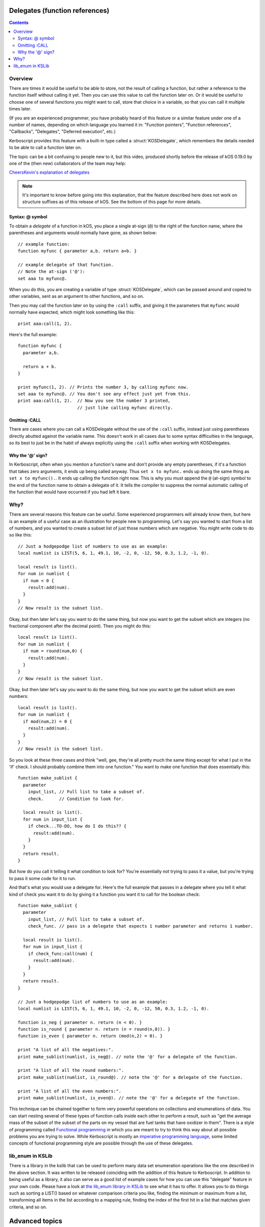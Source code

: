 .. _delegates:

Delegates (function references)
===============================

.. versionadded:: 0.19.0
   The delegate feature described on this page did not exist
   prior to kOS 0.19.0.

.. contents:: Contents
    :local:
    :depth: 2
    
Overview
--------

There are times it would be useful to be able to store, not the
result of calling a function, but rather a reference to the function
itself without calling it yet.  Then you can use this value to call
the function later on.  Or it would be useful to choose one of several
functions you might want to call, store that choice in a variable, so
that you can call it multiple times later.

(If you are an experienced programmer, you have probably heard of this
feature or a similar feature under one of a number of names, depending
on which language you learned it in:  "Function pointers",
"Function references", "Callbacks", "Delegates", "Deferred execution",
etc.)

Kerboscript provides this feature with a built-in type called a 
:struct:`KOSDelegate`, which remembers the details needed
to be able to call a function later on.

The topic can be a bit confusing to people new to it, but this video,
produced shortly before the release of kOS 0.19.0 by one of the
(then new) collaborators of the team may help:

`CheersKevin's explanation of delegates <https://www.youtube.com/watch?v=pcbURdU_WyU>`__

.. note::
    It's important to know before going into this explanation, that the
    feature described here does not work on structure suffixes as of
    this release of kOS.  See the bottom of this page for more details.

.. _kosdelegate_atsign:

Syntax: @ symbol
~~~~~~~~~~~~~~~~

To obtain a *delegate* of a function in kOS, you place a single
at-sign (``@``) to the right of the function name, where the
parentheses and arguments would normally have gone, as shown
below::

    // example function:
    function myfunc { parameter a,b. return a+b. }

    // example delegate of that function.
    // Note the at-sign ('@'):
    set aaa to myfunc@.

When you do this, you are creating a variable of type
:struct:`KOSDelegate`, which can be passed around and
copied to other variables, sent as an argument to other
functions, and so on.

.. _kosdelegate_call:

Then you may call the function later on by using the ``:call``
suffix, and giving it the parameters that ``myfunc`` would normally
have expected, which might look something like this::

    print aaa:call(1, 2).

Here's the full example::

    function myfunc {
      parameter a,b.

      return a + b.
    }

    print myfunc(1, 2). // Prints the number 3, by calling myfunc now.
    set aaa to myfunc@. // You don't see any effect just yet from this.
    print aaa:call(1, 2).  // Now you see the number 3 printed,
                           // just like calling myfunc directly.

Omitting :CALL
~~~~~~~~~~~~~~

There are cases where you can call a KOSDelegate without the use of
the ``:call`` suffix, instead just using parentheses directly abutted
against the variable name.  This doesn't work in all cases due to
some syntax difficulties in the language, so its best to just be in
the habit of always explicitly using the ``:call`` suffix when working
with KOSDelegates.

Why the '@' sign?
~~~~~~~~~~~~~~~~~

In Kerboscript, often when you mention a function's name and don't provide
any empty parentheses, if it's a function that takes zero arguments, it
ends up being called anyway.  Thus ``set x to myfunc.`` ends up doing
the same thing as ``set x to myfunc().``.  It ends up calling the 
function right now.  This is why you must append the ``@`` (at-sign)
symbol to the end of the function name to obtain a delegate of it.
It tells the compiler to suppress the normal automatic calling of the
function that would have occurred if you had left it bare.

Why?
----

There are several reasons this feature can be useful.  Some experienced
programmers will already know them, but here is an example of a useful
case as an illustration for people new to programming.  Let's say you
wanted to start from a list of numbers, and you wanted to create a
subset list of just those numbers which are negative.  You might write
code to do so like this::

    // Just a hodgepodge list of numbers to use as an example:
    local numlist is LIST(5, 6, 1, 49.1, 10, -2, 0, -12, 50, 0.3, 1.2, -1, 0).

    local result is list().
    for num in numlist {
      if num < 0 {
        result:add(num).
      }
    }
    // Now result is the subset list.

Okay, but then later let's say you want to do the same thing, but now you
want to get the subset which are integers (no fractional component after
the decimal point).  Then you might do this::
    
    local result is list().
    for num in numlist {
      if num = round(num,0) {
        result:add(num).
      }
    }
    // Now result is the subset list.

Okay, but then later let's say you want to do the same thing, but now you
want to get the subset which are even numbers::

    local result is list().
    for num in numlist {
      if mod(num,2) = 0 {
        result:add(num).
      }
    }
    // Now result is the subset list.

So you look at these three cases and think "well, gee, they're all pretty much
the same thing except for what I put in the 'if' check.  I should probably
combine them into one function."  You want to make one function that does
essentially this::

    function make_sublist {
      parameter
        input_list, // Full list to take a subset of.
        check.      // Condition to look for.

      local result is list().
      for num in input_list {
        if check...TO-DO, how do I do this?? {
          result:add(num).
        }
      }
      return result.
    }

But how do you call it telling it what condition to look for?  You're
essentially not trying to pass it a value, but you're trying to pass it
some code for it to run.

And that's what you would use a delegate for.  Here's the full example
that passes in a delegate where you tell it what kind of check you want
it to do by giving it a function you want it to call for the boolean check::

    function make_sublist {
      parameter
        input_list, // Full list to take a subset of.
        check_func. // pass in a delegate that expects 1 number parameter and returns 1 number.

      local result is list().
      for num in input_list {
        if check_func:call(num) {
          result:add(num).
        }
      }
      return result.
    }

    // Just a hodgepodge list of numbers to use as an example:
    local numlist is LIST(5, 6, 1, 49.1, 10, -2, 0, -12, 50, 0.3, 1.2, -1, 0).

    function is_neg { parameter n. return (n < 0). }
    function is_round { parameter n. return (n = round(n,0)). }
    function is_even { parameter n. return (mod(n,2) = 0). }

    print "A list of all the negatives:".
    print make_sublist(numlist, is_neg@). // note the '@' for a delegate of the function.
    
    print "A list of all the round numbers:".
    print make_sublist(numlist, is_round@). // note the '@' for a delegate of the function.

    print "A list of all the even numbers:".
    print make_sublist(numlist, is_even@). // note the '@' for a delegate of the function.

This technique can be chained together to form very powerful operations on
collections and enumerations of data.  You can start nesting several of
these types of function calls inside each other to perform a result, such
as "get the average mass of the subset of the subset of the parts on my
vessel that are fuel tanks that have oxidizer in them".  There is a style
of programming called
`Functional programming <https://en.wikipedia.org/wiki/Functional_programming>`__
in which you are meant to try to think this way about all possible problems
you are trying to solve.  While Kerboscript is mostly an
`imperative programming language <https://en.wikipedia.org/wiki/Imperative_programming>`__,
some limited concepts of functional programming style are possible through the use
of these delegates.

lib_enum in KSLib
-----------------

There is a library in the kslib that can be used to perform many data
set enumeration operations like the one described in the above section.
It was written to be released coinciding with the addition of this feature
to Kerboscript.  In addition to being useful as a library, it also can
serve as a good list of example cases for how you can use this
"delegate" feature in your own code.  Please have a look at
`the lib_enum library in KSLib <https://github.com/KSP-KOS/KSLib/blob/master/doc/lib_enum.md>`__
to see what it has to offer.  It allows you to do things such as sorting
a LIST() based on whatever comparison criteria you like, finding the
minimum or maximum from a list, transforming all items in the list according
to a mapping rule, finding the index of the first hit in a list that 
matches given criteria, and so on.

Advanced topics
===============

.. _kosdelegate_bind:

Pre-binding arguments with :bind
--------------------------------

A :struct:`KOSDelegate` allows you to create another KOSDelegate that
has some of its parameters bound to some pre-set values, so you then
only need to supply the remaining, unbound values when you call it.
This allows you to implement certain types of functional programming
styles.  This is done using the ``:bind`` suffix of KOSDelegate.

Let's say you have a function you made that draws a vector arrow
from one ship to another, in a color of your choice, that looks like so::

    function draw_ship_to_ship {
      parameter
        ship1,
        ship2,
        drawColor.

      local vdraw is vecdraw().
      set vdraw:start to ship1:position.
      set vdraw:vec to ship2:position - ship1:position.
      set vdraw:color to drawColor.
      set vdraw:show to true.
      return vdraw.
    }

You realize that you'll be using this a lot with the same two ships
over and over.  You decide to create a variation of this function
that already has the two ships hardcoded to begin with, only
asking you for the final color parameter.

You can do that with KOSDelegates, using the ``:bind`` suffix of 
KOSDelegate, as follows::

    local draw_delegate is draw_ship_to_ship@.
    local draw_a_to_b is draw_delegate:bind(shipA, shipB).

    // Then later on you can call it with the first two arguments omitted
    // because you pre-loaded them with BIND:

    set greenvec to draw_a_to_b(green). // note, only passing 1 arg, the color.
    set tanvec to draw_a_to_b( rgb(0.7,0.6,0) ). // note, only passing 1 arg, the color.
    set whitevec to draw_a_to_b(white). // note, only passing 1 arg, the color.

Note that you can combine the two lines above that looked like this::

    local draw_delegate is draw_ship_to_ship@.
    local draw_a_to_b is draw_delegate:bind(shipA, shipB).

into just this::

    local draw_a_to_b is draw_a_to_b@:bind(shipA, shipB).

When you use the at-sign(``@``), you are returning an object of type
:struct:`KOSDelegate` that can be used in-line right in the expression,
as demonstrated above.

Currying
~~~~~~~~

It is possible to shave off exactly one parameter at a time in a chain
of these ``:bind`` calls.  You could do this, for example::

    // V() is the built-in function that makes a vector of x, y, and z
    // components.  You could bind the values one at a time as follows:
    local vecx is V@:bind(10). // vecx is now a KOSDelegate hardcoding x to 10 and taking just y and z args
    local vecxy is vecx:bind(5).  // vecxy is a KOSDelegate hardcoding x to 10 and y to 5, taking just the z arg
    local vecxyz is vecxy:bind(1).  // vecxyz is a KOSDelegate hardcoding x to 10, y to 5, and z to 1, taking no args.
    local vec is vecxyz:call(). // makes a V(10, 5, 1).

    // The above chain of bindings could have been chained together on one line like so:
    local vec is V@:bind(10):bind(5):bind(1):call().

The technique of transforming a function that takes many arguments into
a nested succession of functions that each only take one argument has a
name.  It's called `Currying <https://en.wikipedia.org/wiki/Currying>`__.
(It's named after mathematician
`Haskell Curry <https://en.wikipedia.org/wiki/Haskell_Curry>`__
and has nothing to do with delicious spicy food).

(If anyone reading this is an experienced functional programmer and is thinking,
"But ``:bind`` as described here isn't currying",  yes, we are aware that this is 
correct.  The KOSDelegate suffix ``:bind`` is technically not a proper "curry" because
it is actually a
`partial function application <https://en.wikipedia.org/wiki/Partial_application>`__.
and thus doesn't *require* that you limit it to only one parameter at a time.)

Anonymous functions
-------------------

(If you are a beginner programmer, you can skip this paragraph.)

If you are an experienced programmer who knows of a concept
called "anonymous functions" in which you can create instant
delegates as just in-line expressions, you should know that this
feature is not supported in Kerboscript.  All KOSDelegates must
start as named functions you declare in the usual way.  The
anonymous function feature may be added in a future release,
or it might not, depending on how complex it becomes to add it
to the language syntax.  

Closures
--------

Kerboscript :struct:`KOSDelegates` of user functions do hold their
"closure" information inside themselves.  What on earth does that
mean?  If you haven't heard this term before, it essentially means
that the KOSDelegate "remembers" what the local variables were 
at the location where it was created.  It is possible for the
KOSDelegate you make of a function to access the local variables
that only that function is allowed to see, even if you call that
delegate from a "foreign" location where those variables wouldn't
normally be in :ref:`scope <scope>`.

Kinds of Delegate (no suffixes)
===============================

Under the hood, kOS handles several different kinds of 'functions' and
methods that aren't actually implemented the same way.  A ``KOSDelegate``
attempts to hide the details of these differences from the user, but
one difference in particular still stands out.  In kOS version 0.19.0,
you cannot reliably make a delegate of a suffix just yet.  (*This is
intended as a future feature though.  It's been put off because it
involves decisions that impact the future of the language and once made,
can't be changed easily.*)

- You **can** make a delegate of a :ref:`user function <user_functions>`
  implemented in Kerboscript code.::
    
    function mysquarefunc { parameter a. return a*a. }
    set x to mysquarefunc@.
    set y to x:call(5). // y is now 25.

- You **can** make a delegate of a built-in function provided by kOS
  itself, provided it isn't a structure suffix.::

    set r to round@.
    set s to sqrt@.
    print "square root of 7, to the nearest 2 places is: " + r:call(s:call(7), 2).

- You **cannot** make a delegate of a suffix of a structure (*yet?*)
  in Kerboscript.::

    //
    // WON'T WORK, WILL GIVE ERROR:
    //
    set altpos to latlng(10,20):altitudeposition@. // altitudeposition is a suffix of geoposition.
    print "altpos at altitude 1000 is " + altpos:call(1000).

  However, if you like you can make your own user function that is a
  wrapper around a structure suffix call, and make a delegate of THAT.

